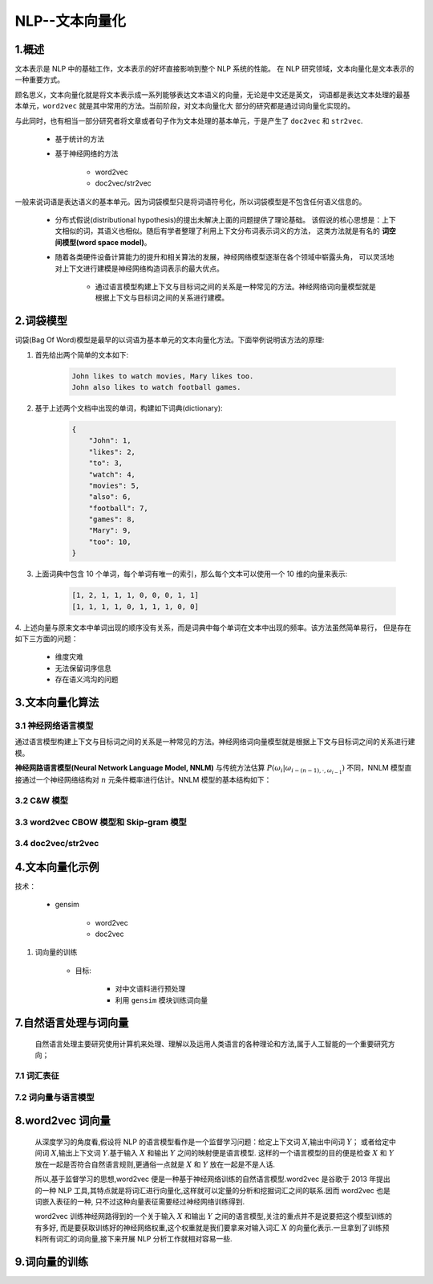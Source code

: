 
NLP--文本向量化
=====================

1.概述
----------------------------------------------------------------

文本表示是 NLP 中的基础工作，文本表示的好坏直接影响到整个 NLP 系统的性能。
在 NLP 研究领域，文本向量化是文本表示的一种重要方式。

顾名思义，文本向量化就是将文本表示成一系列能够表达文本语义的向量，无论是中文还是英文，
词语都是表达文本处理的最基本单元，``word2vec`` 就是其中常用的方法。当前阶段，对文本向量化大
部分的研究都是通过词向量化实现的。

与此同时，也有相当一部分研究者将文章或者句子作为文本处理的基本单元，于是产生了 ``doc2vec`` 和
``str2vec``.

    - 基于统计的方法

    - 基于神经网络的方法

        - word2vec

        - doc2vec/str2vec

一般来说词语是表达语义的基本单元。因为词袋模型只是将词语符号化，所以词袋模型是不包含任何语义信息的。
    
    - 分布式假说(distributional hypothesis)的提出未解决上面的问题提供了理论基础。
      该假说的核心思想是：上下文相似的词，其语义也相似。随后有学者整理了利用上下文分布词表示词义的方法，
      这类方法就是有名的 **词空间模型(word space model)**。

    - 随着各类硬件设备计算能力的提升和相关算法的发展，神经网络模型逐渐在各个领域中崭露头角，
      可以灵活地对上下文进行建模是神经网络构造词表示的最大优点。

        - 通过语言模型构建上下文与目标词之间的关系是一种常见的方法。神经网络词向量模型就是根据上下文与目标词之间的关系进行建模。

2.词袋模型
-----------------------------------------------------------------

词袋(Bag Of Word)模型是最早的以词语为基本单元的文本向量化方法。下面举例说明该方法的原理:

1. 首先给出两个简单的文本如下:

    .. code-block:: 
    
        John likes to watch movies, Mary likes too.
        John also likes to watch football games.


2. 基于上述两个文档中出现的单词，构建如下词典(dictionary):

    .. code-block:: 

        {
            "John": 1, 
            "likes": 2,
            "to": 3,
            "watch": 4,
            "movies": 5,
            "also": 6,
            "football": 7,
            "games": 8,
            "Mary": 9,
            "too": 10,
        }

3. 上面词典中包含 10 个单词，每个单词有唯一的索引，那么每个文本可以使用一个 10 维的向量来表示:

    .. code-block:: 
    
        [1, 2, 1, 1, 1, 0, 0, 0, 1, 1]
        [1, 1, 1, 1, 0, 1, 1, 1, 0, 0]

4. 上述向量与原来文本中单词出现的顺序没有关系，而是词典中每个单词在文本中出现的频率。该方法虽然简单易行，
但是存在如下三方面的问题：

    - 维度灾难

    - 无法保留词序信息

    - 存在语义鸿沟的问题


3.文本向量化算法
-----------------------------------------------------------------

3.1 神经网络语言模型
~~~~~~~~~~~~~~~~~~~~~~~~~~~~~~~~~~~~~~~~~~

通过语言模型构建上下文与目标词之间的关系是一种常见的方法。神经网络词向量模型就是根据上下文与目标词之间的关系进行建模。

**神经网路语言模型(Neural Network Language Model, NNLM)** 与传统方法估算 :math:`P(\omega_{i}|\omega_{i-(n-1), \cdot, \omega_{i-1}})` 
不同，NNLM 模型直接通过一个神经网络结构对 :math:`n` 元条件概率进行估计。NNLM 模型的基本结构如下：




3.2 C&W 模型
~~~~~~~~~~~~~~~~~~~~~~~~~~~~~~~~~~~~~~~~~~



3.3 word2vec CBOW 模型和 Skip-gram 模型
~~~~~~~~~~~~~~~~~~~~~~~~~~~~~~~~~~~~~~~~~~




3.4 doc2vec/str2vec
~~~~~~~~~~~~~~~~~~~~~~~~~~~~~~~~~~~~~~~~~~




4.文本向量化示例
-----------------------------------------------------------------


技术：

    - gensim

        - word2vec

        - doc2vec

1. 词向量的训练

    - 目标:

        - 对中文语料进行预处理

        - 利用 ``gensim`` 模块训练词向量


7.自然语言处理与词向量
----------------------

   自然语言处理主要研究使用计算机来处理、理解以及运用人类语言的各种理论和方法,属于人工智能的一个重要研究方向；


7.1 词汇表征
~~~~~~~~~~~~


7.2 词向量与语言模型
~~~~~~~~~~~~~~~~~~~~


8.word2vec 词向量
-----------------------------

   从深度学习的角度看,假设将 NLP 的语言模型看作是一个监督学习问题：给定上下文词 :math:`X`,输出中间词 :math:`Y`；
   或者给定中间词 :math:`X`,输出上下文词 :math:`Y`.基于输入 :math:`X` 和输出 :math:`Y` 之间的映射便是语言模型.
   这样的一个语言模型的目的便是检查 :math:`X` 和 :math:`Y` 放在一起是否符合自然语言规则,更通俗一点就是 :math:`X` 和
   :math:`Y` 放在一起是不是人话.

   所以,基于监督学习的思想,word2vec 便是一种基于神经网络训练的自然语言模型.word2vec 是谷歌于 2013 年提出的一种 NLP
   工具,其特点就是将词汇进行向量化,这样就可以定量的分析和挖掘词汇之间的联系.因而 word2vec 也是词嵌入表征的一种,
   只不过这种向量表征需要经过神经网络训练得到.

   word2vec 训练神经网路得到的一个关于输入 :math:`X` 和输出 :math:`Y` 之间的语言模型,关注的重点并不是说要把这个模型训练的有多好,
   而是要获取训练好的神经网络权重,这个权重就是我们要拿来对输入词汇 :math:`X` 的向量化表示.一旦拿到了训练预料所有词汇的词向量,接下来开展
   NLP 分析工作就相对容易一些.


9.词向量的训练
--------------------
